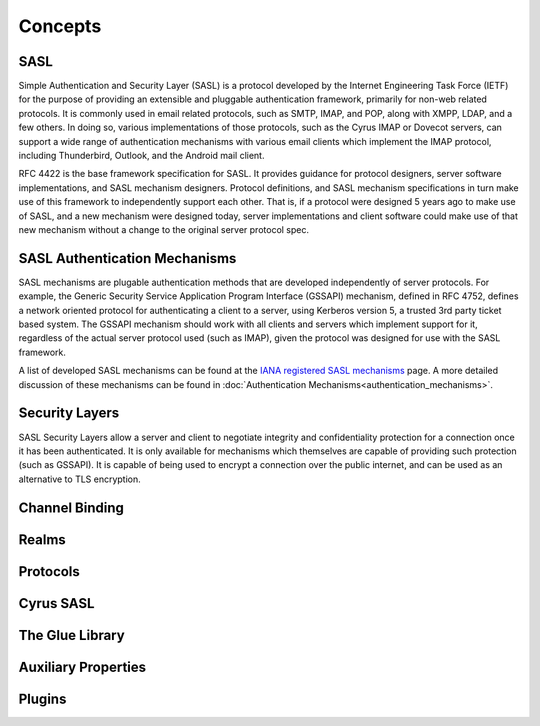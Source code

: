 Concepts
========

SASL
----

Simple Authentication and Security Layer (SASL) is a protocol developed by the Internet Engineering Task Force (IETF) for the purpose of providing an extensible and pluggable authentication framework, primarily for non-web related protocols. It is commonly used in email related protocols, such as SMTP, IMAP, and POP, along with XMPP, LDAP, and a few others. In doing so, various implementations of those protocols, such as the Cyrus IMAP or Dovecot servers, can support a wide range of authentication mechanisms with various email clients which implement the IMAP protocol, including Thunderbird, Outlook, and the Android mail client.

RFC 4422 is the base framework specification for SASL. It provides guidance for protocol designers, server software implementations, and SASL mechanism designers. Protocol definitions, and SASL mechanism specifications in turn make use of this framework to independently support each other. That is, if a protocol were designed 5 years ago to make use of SASL, and a new mechanism were designed today, server implementations and client software could make use of that new mechanism without a change to the original server protocol spec.

SASL Authentication Mechanisms
------------------------------

SASL mechanisms are plugable authentication methods that are developed independently of server protocols. For example, the Generic Security Service Application Program Interface (GSSAPI) mechanism, defined in RFC 4752, defines a network oriented protocol for authenticating a client to a server, using Kerberos version 5, a trusted 3rd party ticket based system. The GSSAPI mechanism should work with all clients and servers which implement support for it, regardless of the actual server protocol used (such as IMAP), given the protocol was designed for use with the SASL framework.

A list of developed SASL mechanisms can be found at the `IANA registered SASL mechanisms <https://www.iana.org/assignments/sasl-mechanisms/sasl-mechanisms.xml>`__ page. A more detailed discussion of these mechanisms can be found in :doc:`Authentication Mechanisms<authentication_mechanisms>`.

Security Layers
---------------

SASL Security Layers allow a server and client to negotiate integrity and confidentiality protection for a connection once it has been authenticated. It is only available for mechanisms which themselves are capable of providing such protection (such as GSSAPI). It is capable of being used to encrypt a connection over the public internet, and can be used as an alternative to TLS encryption.

Channel Binding
---------------

.. todo::
   What's channel binding?

Realms
------

.. todo::
   What are realms?

Protocols
---------

.. todo::
   What protocols?

Cyrus SASL
----------

.. todo::
   Something required here

The Glue Library
----------------

.. todo::
   A bit stuck with this one too :)

Auxiliary Properties
--------------------

.. todo::
   More properties...

Plugins
-------

.. todo::
   Plugins, plugins and plugins
